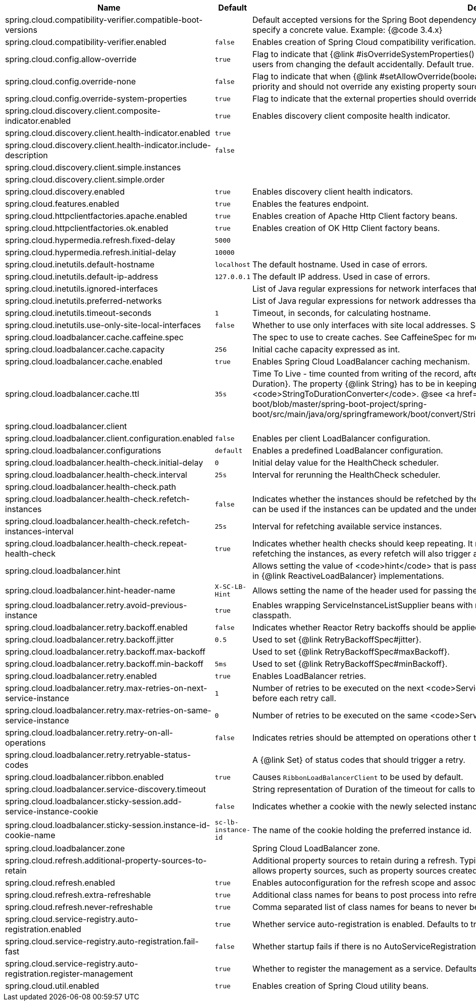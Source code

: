 |===
|Name | Default | Description

|spring.cloud.compatibility-verifier.compatible-boot-versions |  | Default accepted versions for the Spring Boot dependency. You can set {@code x} for the patch version if you don't want to specify a concrete value. Example: {@code 3.4.x}
|spring.cloud.compatibility-verifier.enabled | `false` | Enables creation of Spring Cloud compatibility verification.
|spring.cloud.config.allow-override | `true` | Flag to indicate that {@link #isOverrideSystemProperties() systemPropertiesOverride} can be used. Set to false to prevent users from changing the default accidentally. Default true.
|spring.cloud.config.override-none | `false` | Flag to indicate that when {@link #setAllowOverride(boolean) allowOverride} is true, external properties should take lowest priority and should not override any existing property sources (including local config files). Default false.
|spring.cloud.config.override-system-properties | `true` | Flag to indicate that the external properties should override system properties. Default true.
|spring.cloud.discovery.client.composite-indicator.enabled | `true` | Enables discovery client composite health indicator.
|spring.cloud.discovery.client.health-indicator.enabled | `true` | 
|spring.cloud.discovery.client.health-indicator.include-description | `false` | 
|spring.cloud.discovery.client.simple.instances |  | 
|spring.cloud.discovery.client.simple.order |  | 
|spring.cloud.discovery.enabled | `true` | Enables discovery client health indicators.
|spring.cloud.features.enabled | `true` | Enables the features endpoint.
|spring.cloud.httpclientfactories.apache.enabled | `true` | Enables creation of Apache Http Client factory beans.
|spring.cloud.httpclientfactories.ok.enabled | `true` | Enables creation of OK Http Client factory beans.
|spring.cloud.hypermedia.refresh.fixed-delay | `5000` | 
|spring.cloud.hypermedia.refresh.initial-delay | `10000` | 
|spring.cloud.inetutils.default-hostname | `localhost` | The default hostname. Used in case of errors.
|spring.cloud.inetutils.default-ip-address | `127.0.0.1` | The default IP address. Used in case of errors.
|spring.cloud.inetutils.ignored-interfaces |  | List of Java regular expressions for network interfaces that will be ignored.
|spring.cloud.inetutils.preferred-networks |  | List of Java regular expressions for network addresses that will be preferred.
|spring.cloud.inetutils.timeout-seconds | `1` | Timeout, in seconds, for calculating hostname.
|spring.cloud.inetutils.use-only-site-local-interfaces | `false` | Whether to use only interfaces with site local addresses. See {@link InetAddress#isSiteLocalAddress()} for more details.
|spring.cloud.loadbalancer.cache.caffeine.spec |  | The spec to use to create caches. See CaffeineSpec for more details on the spec format.
|spring.cloud.loadbalancer.cache.capacity | `256` | Initial cache capacity expressed as int.
|spring.cloud.loadbalancer.cache.enabled | `true` | Enables Spring Cloud LoadBalancer caching mechanism.
|spring.cloud.loadbalancer.cache.ttl | `35s` | Time To Live - time counted from writing of the record, after which cache entries are expired, expressed as a {@link Duration}. The property {@link String} has to be in keeping with the appropriate syntax as specified in Spring Boot <code>StringToDurationConverter</code>. @see <a href= "https://github.com/spring-projects/spring-boot/blob/master/spring-boot-project/spring-boot/src/main/java/org/springframework/boot/convert/StringToDurationConverter.java">StringToDurationConverter.java</a>
|spring.cloud.loadbalancer.client |  | 
|spring.cloud.loadbalancer.client.configuration.enabled | `false` | Enables per client LoadBalancer configuration.
|spring.cloud.loadbalancer.configurations | `default` | Enables a predefined LoadBalancer configuration.
|spring.cloud.loadbalancer.health-check.initial-delay | `0` | Initial delay value for the HealthCheck scheduler.
|spring.cloud.loadbalancer.health-check.interval | `25s` | Interval for rerunning the HealthCheck scheduler.
|spring.cloud.loadbalancer.health-check.path |  | 
|spring.cloud.loadbalancer.health-check.refetch-instances | `false` | Indicates whether the instances should be refetched by the <code>HealthCheckServiceInstanceListSupplier</code>. This can be used if the instances can be updated and the underlying delegate does not provide an ongoing flux.
|spring.cloud.loadbalancer.health-check.refetch-instances-interval | `25s` | Interval for refetching available service instances.
|spring.cloud.loadbalancer.health-check.repeat-health-check | `true` | Indicates whether health checks should keep repeating. It might be useful to set it to <code>false</code> if periodically refetching the instances, as every refetch will also trigger a healthcheck.
|spring.cloud.loadbalancer.hint |  | Allows setting the value of <code>hint</code> that is passed on to the LoadBalancer request and can subsequently be used in {@link ReactiveLoadBalancer} implementations.
|spring.cloud.loadbalancer.hint-header-name | `X-SC-LB-Hint` | Allows setting the name of the header used for passing the hint for hint-based service instance filtering.
|spring.cloud.loadbalancer.retry.avoid-previous-instance | `true` | Enables wrapping ServiceInstanceListSupplier beans with `RetryAwareServiceInstanceListSupplier` if Spring-Retry is in the classpath.
|spring.cloud.loadbalancer.retry.backoff.enabled | `false` | Indicates whether Reactor Retry backoffs should be applied.
|spring.cloud.loadbalancer.retry.backoff.jitter | `0.5` | Used to set {@link RetryBackoffSpec#jitter}.
|spring.cloud.loadbalancer.retry.backoff.max-backoff |  | Used to set {@link RetryBackoffSpec#maxBackoff}.
|spring.cloud.loadbalancer.retry.backoff.min-backoff | `5ms` | Used to set {@link RetryBackoffSpec#minBackoff}.
|spring.cloud.loadbalancer.retry.enabled | `true` | Enables LoadBalancer retries.
|spring.cloud.loadbalancer.retry.max-retries-on-next-service-instance | `1` | Number of retries to be executed on the next <code>ServiceInstance</code>. A <code>ServiceInstance</code> is chosen before each retry call.
|spring.cloud.loadbalancer.retry.max-retries-on-same-service-instance | `0` | Number of retries to be executed on the same <code>ServiceInstance</code>.
|spring.cloud.loadbalancer.retry.retry-on-all-operations | `false` | Indicates retries should be attempted on operations other than {@link HttpMethod#GET}.
|spring.cloud.loadbalancer.retry.retryable-status-codes |  | A {@link Set} of status codes that should trigger a retry.
|spring.cloud.loadbalancer.ribbon.enabled | `true` | Causes `RibbonLoadBalancerClient` to be used by default.
|spring.cloud.loadbalancer.service-discovery.timeout |  | String representation of Duration of the timeout for calls to service discovery.
|spring.cloud.loadbalancer.sticky-session.add-service-instance-cookie | `false` | Indicates whether a cookie with the newly selected instance should be added by SC LoadBalancer.
|spring.cloud.loadbalancer.sticky-session.instance-id-cookie-name | `sc-lb-instance-id` | The name of the cookie holding the preferred instance id.
|spring.cloud.loadbalancer.zone |  | Spring Cloud LoadBalancer zone.
|spring.cloud.refresh.additional-property-sources-to-retain |  | Additional property sources to retain during a refresh. Typically only system property sources are retained. This property allows property sources, such as property sources created by EnvironmentPostProcessors to be retained as well.
|spring.cloud.refresh.enabled | `true` | Enables autoconfiguration for the refresh scope and associated features.
|spring.cloud.refresh.extra-refreshable | `true` | Additional class names for beans to post process into refresh scope.
|spring.cloud.refresh.never-refreshable | `true` | Comma separated list of class names for beans to never be refreshed or rebound.
|spring.cloud.service-registry.auto-registration.enabled | `true` | Whether service auto-registration is enabled. Defaults to true.
|spring.cloud.service-registry.auto-registration.fail-fast | `false` | Whether startup fails if there is no AutoServiceRegistration. Defaults to false.
|spring.cloud.service-registry.auto-registration.register-management | `true` | Whether to register the management as a service. Defaults to true.
|spring.cloud.util.enabled | `true` | Enables creation of Spring Cloud utility beans.

|===
